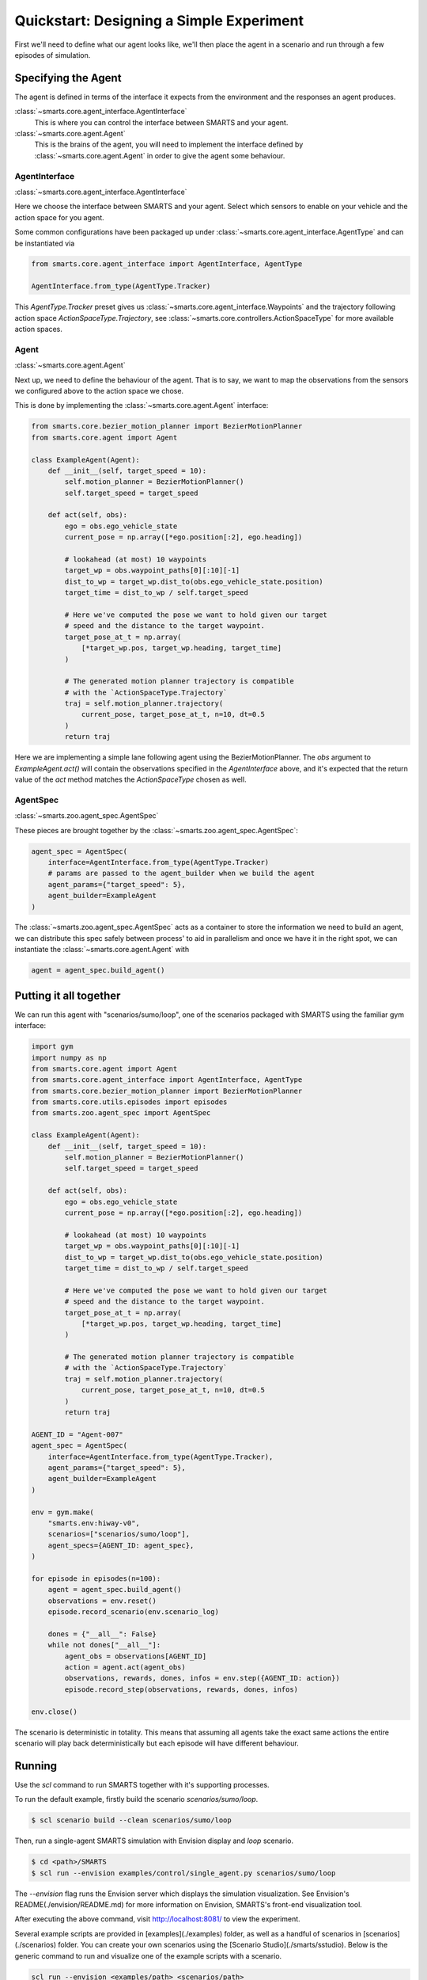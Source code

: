 Quickstart: Designing a Simple Experiment
=========================================

First we'll need to define what our agent looks like, we'll then place the agent in a scenario and run through a few episodes of simulation.

Specifying the Agent
--------------------

The agent is defined in terms of the interface it expects from the environment and the responses an agent produces.

:class:`~smarts.core.agent_interface.AgentInterface`
   This is where you can control the interface between SMARTS and your agent.

:class:`~smarts.core.agent.Agent`
   This is the brains of the agent, you will need to implement the interface defined by :class:`~smarts.core.agent.Agent` in order to give the agent some behaviour.

AgentInterface 
^^^^^^^^^^^^^^

:class:`~smarts.core.agent_interface.AgentInterface`

Here we choose the interface between SMARTS and your agent. Select which sensors to enable on your vehicle and the action space for you agent.

Some common configurations have been packaged up under :class:`~smarts.core.agent_interface.AgentType` and can be instantiated via

.. code-block:: python

   from smarts.core.agent_interface import AgentInterface, AgentType

   AgentInterface.from_type(AgentType.Tracker)

This `AgentType.Tracker` preset gives us :class:`~smarts.core.agent_interface.Waypoints` and the trajectory following action space `ActionSpaceType.Trajectory`, see :class:`~smarts.core.controllers.ActionSpaceType` for more available action spaces.

Agent 
^^^^^

:class:`~smarts.core.agent.Agent`

Next up, we need to define the behaviour of the agent. That is to say, we want to map the observations from the sensors we configured above to the action space we chose.

This is done by implementing the :class:`~smarts.core.agent.Agent` interface:

.. code-block:: python

   from smarts.core.bezier_motion_planner import BezierMotionPlanner
   from smarts.core.agent import Agent

   class ExampleAgent(Agent):
       def __init__(self, target_speed = 10):
           self.motion_planner = BezierMotionPlanner()
           self.target_speed = target_speed

       def act(self, obs):
           ego = obs.ego_vehicle_state
           current_pose = np.array([*ego.position[:2], ego.heading])

           # lookahead (at most) 10 waypoints
           target_wp = obs.waypoint_paths[0][:10][-1]
           dist_to_wp = target_wp.dist_to(obs.ego_vehicle_state.position)
           target_time = dist_to_wp / self.target_speed

           # Here we've computed the pose we want to hold given our target
           # speed and the distance to the target waypoint.
           target_pose_at_t = np.array(
               [*target_wp.pos, target_wp.heading, target_time]
           )

           # The generated motion planner trajectory is compatible
           # with the `ActionSpaceType.Trajectory`
           traj = self.motion_planner.trajectory(
               current_pose, target_pose_at_t, n=10, dt=0.5
           )
           return traj

Here we are implementing a simple lane following agent using the BezierMotionPlanner. The `obs` argument to `ExampleAgent.act()` will contain the observations specified in the `AgentInterface` above, and it's expected that the return value of the `act` method matches the `ActionSpaceType` chosen as well.

AgentSpec 
^^^^^^^^^

:class:`~smarts.zoo.agent_spec.AgentSpec`

These pieces are brought together by the :class:`~smarts.zoo.agent_spec.AgentSpec`:

.. code-block:: python

   agent_spec = AgentSpec(
       interface=AgentInterface.from_type(AgentType.Tracker)
       # params are passed to the agent_builder when we build the agent
       agent_params={"target_speed": 5},
       agent_builder=ExampleAgent
   )

The :class:`~smarts.zoo.agent_spec.AgentSpec` acts as a container to store the information we need to build an agent, we can distribute this spec safely between process' to aid in parallelism and once we have it in the right spot, we can instantiate the :class:`~smarts.core.agent.Agent` with

.. code-block:: python

   agent = agent_spec.build_agent()

Putting it all together
-----------------------

We can run this agent with "scenarios/sumo/loop", one of the scenarios packaged with SMARTS using the familiar gym interface:

.. code-block:: python

   import gym
   import numpy as np
   from smarts.core.agent import Agent
   from smarts.core.agent_interface import AgentInterface, AgentType
   from smarts.core.bezier_motion_planner import BezierMotionPlanner
   from smarts.core.utils.episodes import episodes
   from smarts.zoo.agent_spec import AgentSpec

   class ExampleAgent(Agent):
       def __init__(self, target_speed = 10):
           self.motion_planner = BezierMotionPlanner()
           self.target_speed = target_speed

       def act(self, obs):
           ego = obs.ego_vehicle_state
           current_pose = np.array([*ego.position[:2], ego.heading])

           # lookahead (at most) 10 waypoints
           target_wp = obs.waypoint_paths[0][:10][-1]
           dist_to_wp = target_wp.dist_to(obs.ego_vehicle_state.position)
           target_time = dist_to_wp / self.target_speed

           # Here we've computed the pose we want to hold given our target
           # speed and the distance to the target waypoint.
           target_pose_at_t = np.array(
               [*target_wp.pos, target_wp.heading, target_time]
           )

           # The generated motion planner trajectory is compatible
           # with the `ActionSpaceType.Trajectory`
           traj = self.motion_planner.trajectory(
               current_pose, target_pose_at_t, n=10, dt=0.5
           )
           return traj

   AGENT_ID = "Agent-007"
   agent_spec = AgentSpec(
       interface=AgentInterface.from_type(AgentType.Tracker),
       agent_params={"target_speed": 5},
       agent_builder=ExampleAgent
   )

   env = gym.make(
       "smarts.env:hiway-v0",
       scenarios=["scenarios/sumo/loop"],
       agent_specs={AGENT_ID: agent_spec},
   )

   for episode in episodes(n=100):
       agent = agent_spec.build_agent()
       observations = env.reset()
       episode.record_scenario(env.scenario_log)

       dones = {"__all__": False}
       while not dones["__all__"]:
           agent_obs = observations[AGENT_ID]
           action = agent.act(agent_obs)
           observations, rewards, dones, infos = env.step({AGENT_ID: action})
           episode.record_step(observations, rewards, dones, infos)

   env.close()

The scenario is deterministic in totality. This means that assuming all agents take the exact same 
actions the entire scenario will play back deterministically but each episode will have different
behaviour.

Running
-------

Use the `scl` command to run SMARTS together with it's supporting processes. 

To run the default example, firstly build the scenario `scenarios/sumo/loop`.

.. code-block:: bash

    $ scl scenario build --clean scenarios/sumo/loop

Then, run a single-agent SMARTS simulation with Envision display and `loop` scenario.

.. code-block:: bash
    
    $ cd <path>/SMARTS
    $ scl run --envision examples/control/single_agent.py scenarios/sumo/loop 

The `--envision` flag runs the Envision server which displays the simulation visualization. See Envision's README(./envision/README.md) for more information on Envision, SMARTS's front-end visualization tool.

After executing the above command, visit `http://localhost:8081/ <http://localhost:8081/>`_ to view the experiment.

Several example scripts are provided in [examples](./examples) folder, as well as a handful of scenarios in [scenarios](./scenarios) folder. You can create your own scenarios using the [Scenario Studio](./smarts/sstudio). Below is the generic command to run and visualize one of the example scripts with a scenario.

.. code-block:: bash
    
    scl run --envision <examples/path> <scenarios/path>